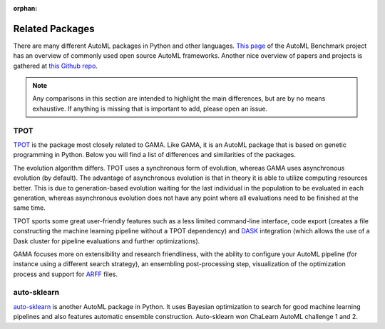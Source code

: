 :orphan:

Related Packages
----------------

There are many different AutoML packages in Python and other languages.
`This page <https://openml.github.io/automlbenchmark/automl_overview.html>`_ of the AutoML Benchmark project has an overview of commonly used open source AutoML frameworks.
Another nice overview of papers and projects is gathered at `this Github repo <https://github.com/hibayesian/awesome-automl-papers#projects>`_.

.. note::
    Any comparisons in this section are intended to highlight the main differences, but are by no means exhaustive.
    If anything is missing that is important to add, please open an issue.

TPOT
****
`TPOT <https://epistasislab.github.io/tpot/>`_ is the package most closely related to GAMA.
Like GAMA, it is an AutoML package that is based on genetic programming in Python.
Below you will find a list of differences and similarities of the packages.

The evolution algorithm differs.
TPOT uses a synchronous form of evolution, whereas GAMA uses asynchronous evolution (by default).
The advantage of asynchronous evolution is that in theory it is able to utilize computing resources better.
This is due to generation-based evolution waiting for the last individual in the population to be evaluated in each generation,
whereas asynchronous evolution does not have any point where all evaluations need to be finished at the same time.

TPOT sports some great user-friendly features such as a less limited command-line interface,
code export (creates a file constructing the machine learning pipeline without a TPOT dependency)
and `DASK <https://dask.org/>`_ integration (which allows the use of a Dask cluster for pipeline evaluations and further optimizations).

GAMA focuses more on extensibility and research friendliness,
with the ability to configure your AutoML pipeline (for instance using a different search strategy),
an ensembling post-processing step, visualization of the optimization process and support for `ARFF <https://www.cs.waikato.ac.nz/ml/weka/arff.html>`_ files.


auto-sklearn
************
`auto-sklearn <https://automl.github.io/auto-sklearn/stable/>`_ is another AutoML package in Python.
It uses Bayesian optimization to search for good machine learning pipelines and also features automatic ensemble construction.
Auto-sklearn won ChaLearn AutoML challenge 1 and 2.
